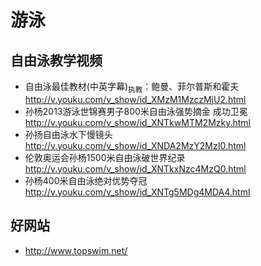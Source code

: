 * 游泳
** 自由泳教学视频
- 自由泳最佳教材(中英字幕)_执教：鲍曼、菲尔普斯和霍夫 http://v.youku.com/v_show/id_XMzM1MzczMjU2.html
- 孙杨2013游泳世锦赛男子800米自由泳强势摘金 成功卫冕 http://v.youku.com/v_show/id_XNTkwMTM2Mzky.html
- 孙扬自由泳水下慢镜头 http://v.youku.com/v_show/id_XNDA2MzY2MzI0.html
- 伦敦奥运会孙杨1500米自由泳破世界纪录 http://v.youku.com/v_show/id_XNTkxNzc4MzQ0.html
- 孙杨400米自由泳绝对优势夺冠 http://v.youku.com/v_show/id_XNTg5MDg4MDA4.html
** 好网站
- http://www.topswim.net/  
